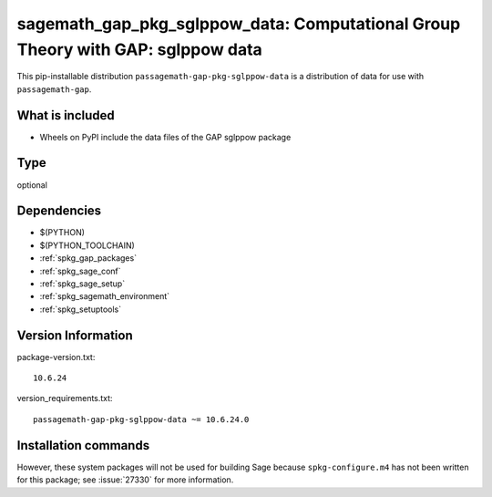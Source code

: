 .. _spkg_sagemath_gap_pkg_sglppow_data:

=====================================================================================================
sagemath_gap_pkg_sglppow_data: Computational Group Theory with GAP: sglppow data
=====================================================================================================


This pip-installable distribution ``passagemath-gap-pkg-sglppow-data`` is a
distribution of data for use with ``passagemath-gap``.


What is included
----------------

- Wheels on PyPI include the data files of the GAP sglppow package


Type
----

optional


Dependencies
------------

- $(PYTHON)
- $(PYTHON_TOOLCHAIN)
- :ref:`spkg_gap_packages`
- :ref:`spkg_sage_conf`
- :ref:`spkg_sage_setup`
- :ref:`spkg_sagemath_environment`
- :ref:`spkg_setuptools`

Version Information
-------------------

package-version.txt::

    10.6.24

version_requirements.txt::

    passagemath-gap-pkg-sglppow-data ~= 10.6.24.0

Installation commands
---------------------

.. tab:: PyPI:

   .. CODE-BLOCK:: bash

       $ pip install passagemath-gap-pkg-sglppow-data~=10.6.24.0

.. tab:: Sage distribution:

   .. CODE-BLOCK:: bash

       $ sage -i sagemath_gap_pkg_sglppow_data


However, these system packages will not be used for building Sage
because ``spkg-configure.m4`` has not been written for this package;
see :issue:`27330` for more information.

